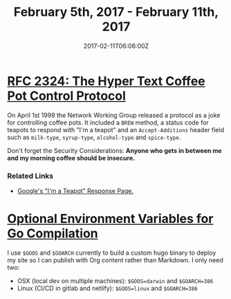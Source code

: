 #+TITLE: February 5th, 2017 - February 11th, 2017
#+DATE: 2017-02-11T06:06:00Z
#+SLUG: week-five
#+DRAFT: true

* [[https://tools.ietf.org/html/rfc2324][RFC 2324: The Hyper Text Coffee Pot Control Protocol]] 

On April 1st 1998 the Network Working Group released a protocol as a joke for controlling coffee pots. It included a =BREW= method, a status code for teapots to respond with "I'm a teapot" and an =Accept-Additions= header field such as =milk-type=, =syrup-type=, =alcohol-type= and =spice-type=. 

Don't forget the Security Considerations: *Anyone who gets in between me and my morning coffee should be insecure.*

*** Related Links 

- [[https://www.google.com/teapot][Google's "I'm a Teapot" Response Page.]]

* [[https://golang.org/doc/install/source#environment][Optional Environment Variables for Go Compilation]]

I use =$GOOS= and =$GOARCH= currently to build a custom hugo binary to deploy my site so I can publish with Org content rather than Markdown. I only need two: 

- OSX (local dev on multiple machines): =$GOOS=darwin= and =$GOARCH=386=
- Linux (CI/CD in gitlab and netlify): =$GOOS=linux= and =$GOARCH=386=

